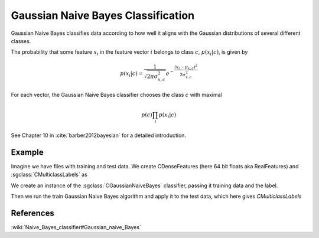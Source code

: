 ===================================
Gaussian Naive Bayes Classification
===================================

Gaussian Naive Bayes classifies data according to how well it aligns with the Gaussian distributions of several different classes.

The probability that some feature :math:`x_{i}` in the feature vector :math:`i` belongs to class :math:`c`, :math:`p(x_{i}|c)`, is given by

.. math::

  p(x_{i}|c)=\frac{1}{\sqrt{2\pi\sigma_{x,c}^{2}}}e^{-\frac{(x_{i}-\mu_{x,c})^{2}}{2\sigma_{x,c}^{2}}}
  
For each vector, the Gaussian Naive Bayes classifier chooses the class :math:`c` with maximal

.. math::

  p(c)\prod_{i}p(x_{i}|c)

See Chapter 10 in :cite:`barber2012bayesian` for a detailed introduction.

-------
Example
-------

Imagine we have files with training and test data. We create CDenseFeatures (here 64 bit floats aka RealFeatures) and :sgclass:`CMulticlassLabels` as

.. sgexample:: gaussiannaivebayes.sg:create_features

We create an instance of the :sgclass:`CGaussianNaiveBayes` classifier, passing it training data and the label.

.. sgexample:: gaussiannaivebayes.sg:create_instance

Then we run the train Gaussian Naive Bayes algorithm and apply it to the test data, which here gives `CMulticlassLabels`

.. sgexample:: gaussiannaivebayes.sg:train_and_apply

----------
References
----------
:wiki:`Naive_Bayes_classifier#Gaussian_naive_Bayes`
